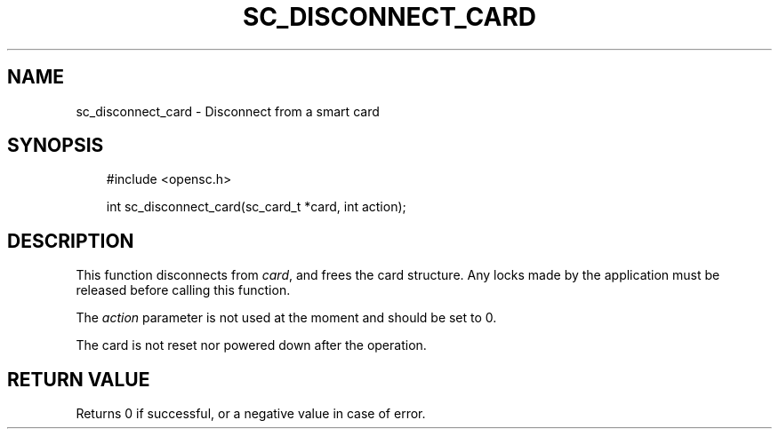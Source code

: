 .\"     Title: sc_disconnect_card
.\"    Author: 
.\" Generator: DocBook XSL Stylesheets v1.71.0 <http://docbook.sf.net/>
.\"      Date: 09/10/2007
.\"    Manual: OpenSC API reference
.\"    Source: opensc
.\"
.TH "SC_DISCONNECT_CARD" "3" "09/10/2007" "opensc" "OpenSC API reference"
.\" disable hyphenation
.nh
.\" disable justification (adjust text to left margin only)
.ad l
.SH "NAME"
sc_disconnect_card \- Disconnect from a smart card
.SH "SYNOPSIS"
.PP

.sp
.RS 3n
.nf
#include <opensc.h>

int sc_disconnect_card(sc_card_t *card, int action);
		
.fi
.RE
.sp
.SH "DESCRIPTION"
.PP
This function disconnects from
\fIcard\fR, and frees the card structure. Any locks made by the application must be released before calling this function.
.PP
The
\fIaction\fR
parameter is not used at the moment and should be set to 0.
.PP
The card is not reset nor powered down after the operation.
.SH "RETURN VALUE"
.PP
Returns 0 if successful, or a negative value in case of error.
